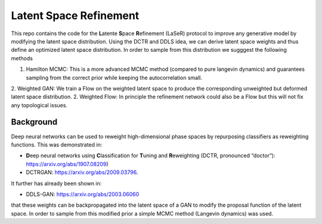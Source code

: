 ========================
Latent Space Refinement 
========================

This repo contains the code for the **L**\ atente **S**\ pace **R**\ efinement (LaSeR) protocol to improve
any generative model by modifying the latent space distribution. Using the DCTR and DDLS idea, we can
derive latent space weights and thus define an optimized latent space distribution.
In order to sample from this distribution we sugggest the following methods

1. Hamilton MCMC: This is a more advanced MCMC method (compared to pure langevin dynamics) and guarantees sampling from the correct prior while keeping the autocorrelation small.
2. Weighted GAN: We train a Flow on the weighted latent space to produce the corresponding unweighted but deformed latent space distribution.
2. Weighted Flow: In principle the refinement network could also be a Flow but this will not fix any topological issues.

Background
~~~~~~~~~~~

Deep neural networks can be used to reweight high-dimensional phase spaces by repurposing classifiers as reweighting functions. 
This was demonstrated in:

- **D**\ eep neural networks using **C**\ lassification for **T**\ uning and **R**\ eweighting (DCTR, pronounced “doctor”): https://arxiv.org/abs/1907.08209)

- DCTRGAN: https://arxiv.org/abs/2009.03796. 
  
It further has already been shown in:

- DDLS-GAN: https://arxiv.org/abs/2003.06060

that these weights can be backpropagated into the latent space of a GAN to modify the proposal function of the latent space.
In order to sample from this modified prior a simple MCMC method (Langevin dynamics) was used.
